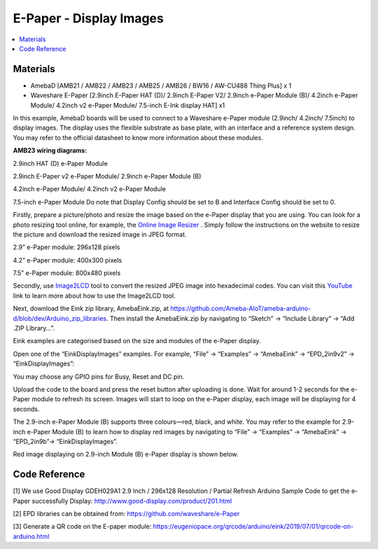 E-Paper - Display Images
=========================

.. contents::
  :local:
  :depth: 2

Materials
---------
- AmebaD [AMB21 / AMB22 / AMB23 / AMB25 / AMB26 / BW16 / AW-CU488 Thing Plus] x 1

- Waveshare E-Paper [2.9inch E-Paper HAT (D)/ 2.9inch E-Paper V2/ 2.9inch e-Paper Module (B)/ 4.2inch e-Paper Module/ 4.2inch v2 e-Paper Module/ 7.5-inch E-Ink display HAT] x1

In this example, AmebaD boards will be used to connect to a Waveshare e-Paper module (2.9inch/ 4.2inch/ 7.5inch) to display images. The display uses the flexible substrate as base plate, with an interface and a reference system design. You may refer to the official datasheet to know more information about these modules.

**AMB23 wiring diagrams:**

2.9inch HAT (D) e-Paper Module

|image02|

2.9inch E-Paper v2 e-Paper Module/ 2.9inch e-Paper Module (B)

|image02v2| 

4.2inch e-Paper Module/ 4.2inch v2 e-Paper Module

|image09|

7.5-inch e-Paper Module
Do note that Display Config should be set to B and Interface Config should be set to 0.

|image16|

Firstly, prepare a picture/photo and resize the image based on the e-Paper display that you are using. You can look for a photo resizing tool online, for example, the `Online Image Resizer <https://resizeimage.net/>`_ . Simply follow the instructions on the website to resize the picture and download the resized image in JPEG format.

2.9” e-Paper module: 296x128 pixels

4.2” e-Paper module: 400x300 pixels

7.5” e-Paper module: 800x480 pixels

Secondly, use `Image2LCD <http://www.waveshare.net/w/upload/3/36/Image2Lcd.7z>`_ tool to convert the resized JPEG image into hexadecimal codes. You can visit this `YouTube <https://www.youtube.com/watch?v=kAmnU5Y96MA&t=363s>`_ link to learn more about how to use the Image2LCD tool.

Next, download the Eink zip library, AmebaEink.zip, at https://github.com/Ameba-AIoT/ameba-arduino-d/blob/dev/Arduino_zip_libraries. Then install the AmebaEink.zip by navigating to “Sketch” -> “Include Library” -> “Add .ZIP Library…”.

Eink examples are categorised based on the size and modules of the e-Paper display.

|image22|

Open one of the “EinkDisplayImages” examples. For example, “File” → “Examples” → “AmebaEink” → “EPD_2in9v2” → “EinkDisplayImages”:

|image23|

You may choose any GPIO pins for Busy, Reset and DC pin.

|image24|

Upload the code to the board and press the reset button after uploading is done. Wait for around 1-2 seconds for the e-Paper module to refresh its screen. Images will start to loop on the e-Paper display, each image will be displaying for 4 seconds.

|image25|

|image26|

The 2.9-inch e-Paper Module (B) supports three colours—red, black, and white. You may refer to the example for 2.9-inch e-Paper Module (B) to learn how to display red images by navigating to “File” → “Examples” → “AmebaEink” → “EPD_2in9b”-> “EinkDisplayImages”.

Red image displaying on 2.9-inch Module (B) e-Paper display is shown below.

|image27|

Code Reference
---------------

[1] We use Good Display GDEH029A1 2.9 Inch / 296x128 Resolution / Partial Refresh Arduino Sample Code to get the e-Paper successfully Display:
http://www.good-display.com/product/201.html

[2] EPD libraries can be obtained from:
https://github.com/waveshare/e-Paper

[3] Generate a QR code on the E-paper module:
https://eugeniopace.org/qrcode/arduino/eink/2019/07/01/qrcode-on-arduino.html

.. |image02| image:: ../../../../_static/amebad/Example_Guides/E-Paper/Epaper_Display_Images/image02.png
   :width:  816 px
   :height:  349 px

.. |image02v2| image:: ../../../../_static/amebad/Example_Guides/E-Paper/Epaper_Display_Images/image02v2.png
   :width:  778 px
   :height:  381 px

.. |image09| image:: ../../../../_static/amebad/Example_Guides/E-Paper/Epaper_Display_Images/image09.png
   :width:  751 px
   :height:  400 px

.. |image16| image:: ../../../../_static/amebad/Example_Guides/E-Paper/Epaper_Display_Images/image16.png
   :width:  697 px
   :height:  437 px

.. |image22| image:: ../../../../_static/amebad/Example_Guides/E-Paper/Epaper_Display_Images/image22.png
   :width:  700 px
   :height:  728 px

.. |image23| image:: ../../../../_static/amebad/Example_Guides/E-Paper/Epaper_Display_Images/image23.png
   :width:  700 px
   :height:  728 px

.. |image24| image:: ../../../../_static/amebad/Example_Guides/E-Paper/Epaper_Display_Images/image24.png
   :width:  591 px
   :height:  711 px

.. |image25| image:: ../../../../_static/amebad/Example_Guides/E-Paper/Epaper_Display_Images/image25.png
   :width:  514 px
   :height:  867 px

.. |image26| image:: ../../../../_static/amebad/Example_Guides/E-Paper/Epaper_Display_Images/image26.png
   :width:  524 px
   :height:  797 px
   
.. |image27| image:: ../../../../_static/amebad/Example_Guides/E-Paper/Epaper_Display_Images/image27.png
   :width:  816 px
   :height:  405 px